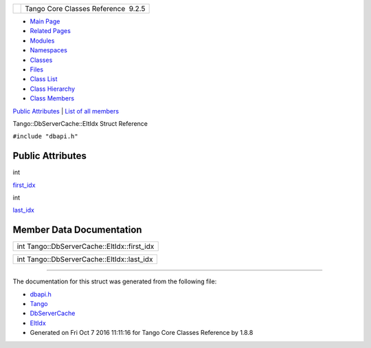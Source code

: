 +----------+---------------------------------------+
| |Logo|   | Tango Core Classes Reference  9.2.5   |
+----------+---------------------------------------+

-  `Main Page <../../index.html>`__
-  `Related Pages <../../pages.html>`__
-  `Modules <../../modules.html>`__
-  `Namespaces <../../namespaces.html>`__
-  `Classes <../../annotated.html>`__
-  `Files <../../files.html>`__

-  `Class List <../../annotated.html>`__
-  `Class Hierarchy <../../inherits.html>`__
-  `Class Members <../../functions.html>`__

`Public Attributes <#pub-attribs>`__ \| `List of all
members <../../d2/d85/structTango_1_1DbServerCache_1_1EltIdx-members.html>`__

Tango::DbServerCache::EltIdx Struct Reference

``#include "dbapi.h"``

Public Attributes
-----------------

int 

`first\_idx <../../dd/dd7/structTango_1_1DbServerCache_1_1EltIdx.html#a0e42efd9f31f600387eae69645c64f66>`__

 

int 

`last\_idx <../../dd/dd7/structTango_1_1DbServerCache_1_1EltIdx.html#ad952ed7a070f9bff4c26097a5a518faf>`__

 

Member Data Documentation
-------------------------

+------------------------------------------------+
| int Tango::DbServerCache::EltIdx::first\_idx   |
+------------------------------------------------+

+-----------------------------------------------+
| int Tango::DbServerCache::EltIdx::last\_idx   |
+-----------------------------------------------+

--------------

The documentation for this struct was generated from the following file:

-  `dbapi.h <../../dc/df8/dbapi_8h_source.html>`__

-  `Tango <../../de/ddf/namespaceTango.html>`__
-  `DbServerCache <../../d3/d9c/classTango_1_1DbServerCache.html>`__
-  `EltIdx <../../dd/dd7/structTango_1_1DbServerCache_1_1EltIdx.html>`__
-  Generated on Fri Oct 7 2016 11:11:16 for Tango Core Classes Reference
   by |doxygen| 1.8.8

.. |Logo| image:: ../../logo.jpg
.. |doxygen| image:: ../../doxygen.png
   :target: http://www.doxygen.org/index.html
